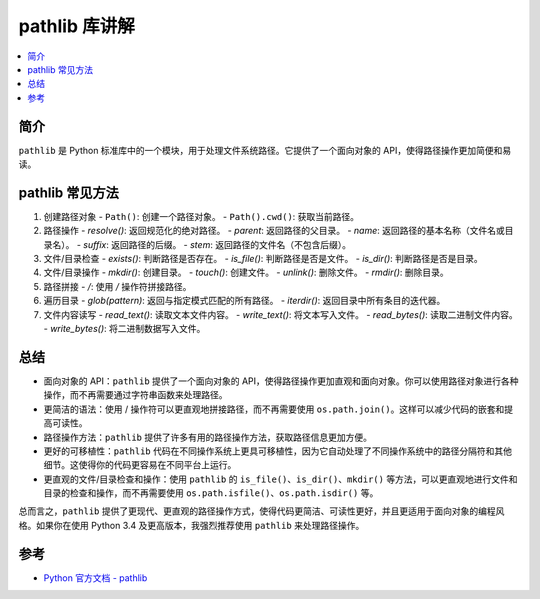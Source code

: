 .. _pathlib:

======================
pathlib 库讲解
======================

.. contents:: :local:

.. _introduction:

简介
-----------------------

``pathlib`` 是 Python 标准库中的一个模块，用于处理文件系统路径。它提供了一个面向对象的 API，使得路径操作更加简便和易读。


.. _pathlib_use:

pathlib 常见方法
----------------------------

1. 创建路径对象
   - ``Path()``: 创建一个路径对象。
   - ``Path().cwd()``: 获取当前路径。

2. 路径操作
   - `resolve()`: 返回规范化的绝对路径。
   - `parent`: 返回路径的父目录。
   - `name`: 返回路径的基本名称（文件名或目录名）。
   - `suffix`: 返回路径的后缀。
   - `stem`: 返回路径的文件名（不包含后缀）。

3. 文件/目录检查
   - `exists()`: 判断路径是否存在。
   - `is_file()`: 判断路径是否是文件。
   - `is_dir()`: 判断路径是否是目录。

4. 文件/目录操作
   - `mkdir()`: 创建目录。
   - `touch()`: 创建文件。
   - `unlink()`: 删除文件。
   - `rmdir()`: 删除目录。

5. 路径拼接
   - `/`: 使用 `/` 操作符拼接路径。

6. 遍历目录
   - `glob(pattern)`: 返回与指定模式匹配的所有路径。
   - `iterdir()`: 返回目录中所有条目的迭代器。

7. 文件内容读写
   - `read_text()`: 读取文本文件内容。
   - `write_text()`: 将文本写入文件。
   - `read_bytes()`: 读取二进制文件内容。
   - `write_bytes()`: 将二进制数据写入文件。


.. _conclusion:

总结
------

- 面向对象的 API：``pathlib`` 提供了一个面向对象的 API，使得路径操作更加直观和面向对象。你可以使用路径对象进行各种操作，而不再需要通过字符串函数来处理路径。

- 更简洁的语法：使用 / 操作符可以更直观地拼接路径，而不再需要使用 ``os.path.join()``。这样可以减少代码的嵌套和提高可读性。

- 路径操作方法：``pathlib`` 提供了许多有用的路径操作方法，获取路径信息更加方便。

- 更好的可移植性：``pathlib`` 代码在不同操作系统上更具可移植性，因为它自动处理了不同操作系统中的路径分隔符和其他细节。这使得你的代码更容易在不同平台上运行。

- 更直观的文件/目录检查和操作：使用 ``pathlib`` 的 ``is_file()``、``is_dir()``、``mkdir()`` 等方法，可以更直观地进行文件和目录的检查和操作，而不再需要使用 ``os.path.isfile()``、``os.path.isdir()`` 等。

总而言之，``pathlib`` 提供了更现代、更直观的路径操作方式，使得代码更简洁、可读性更好，并且更适用于面向对象的编程风格。如果你在使用 Python 3.4 及更高版本，我强烈推荐使用 ``pathlib`` 来处理路径操作。


.. _reference:

参考
---------

- `Python 官方文档 - pathlib <https://docs.python.org/3/library/pathlib.html>`_
